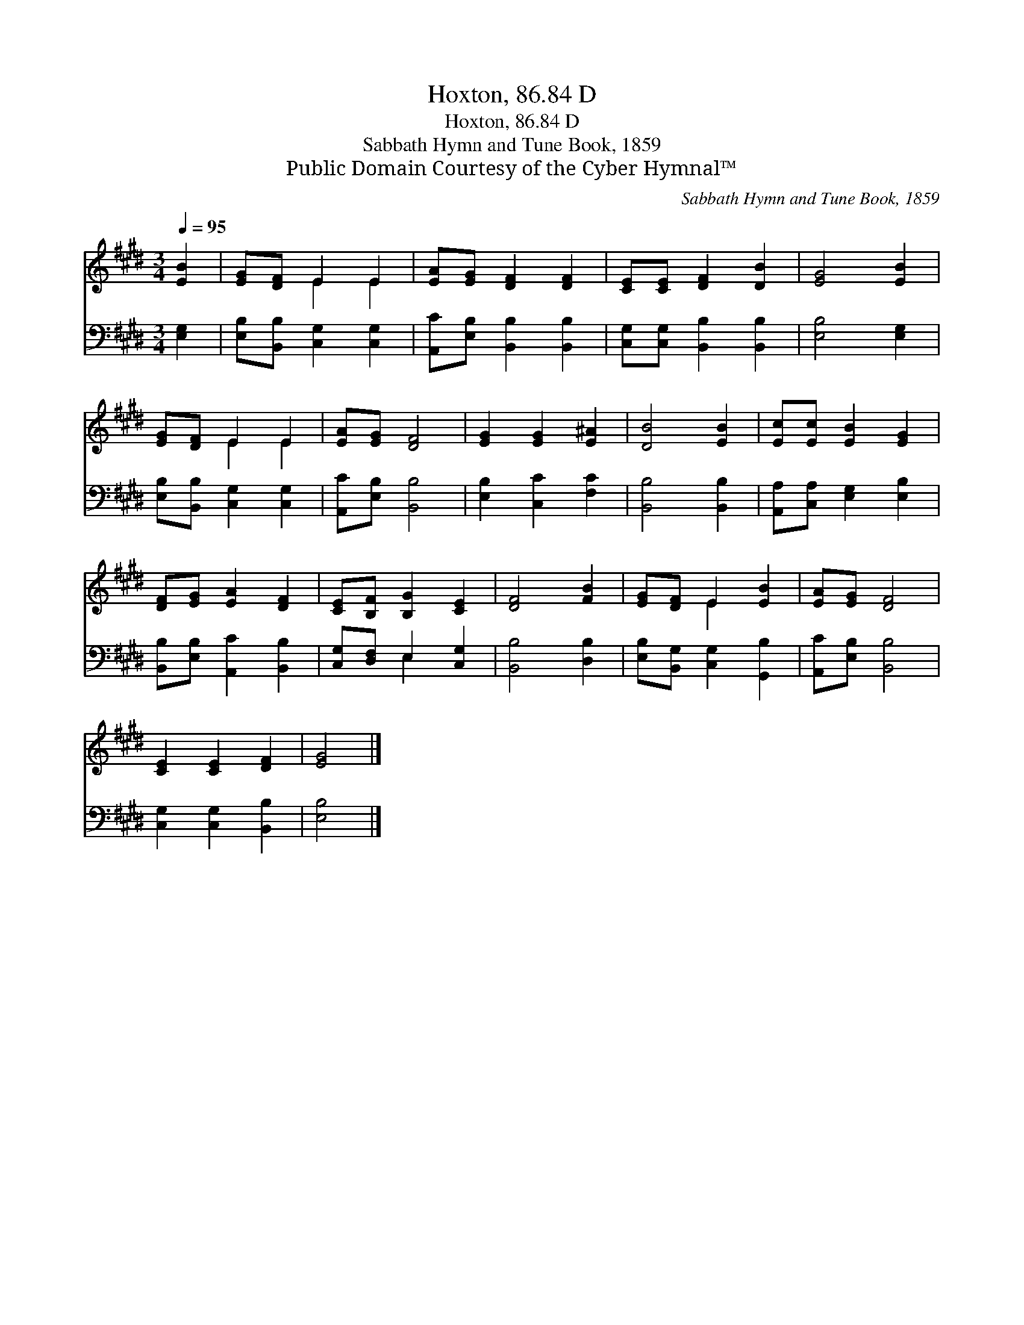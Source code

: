X:1
T:Hoxton, 86.84 D
T:Hoxton, 86.84 D
T:Sabbath Hymn and Tune Book, 1859
T:Public Domain Courtesy of the Cyber Hymnal™
C:Sabbath Hymn and Tune Book, 1859
Z:Public Domain
Z:Courtesy of the Cyber Hymnal™
%%score ( 1 2 ) ( 3 4 )
L:1/8
Q:1/4=95
M:3/4
K:E
V:1 treble 
V:2 treble 
V:3 bass 
V:4 bass 
V:1
 [EB]2 | [EG][DF] E2 E2 | [EA][EG] [DF]2 [DF]2 | [CE][CE] [DF]2 [DB]2 | [EG]4 [EB]2 | %5
 [EG][DF] E2 E2 | [EA][EG] [DF]4 | [EG]2 [EG]2 [E^A]2 | [DB]4 [EB]2 | [Ec][Ec] [EB]2 [EG]2 | %10
 [DF][EG] [EA]2 [DF]2 | [CE][B,F] [B,G]2 [CE]2 | [DF]4 [FB]2 | [EG][DF] E2 [EB]2 | [EA][EG] [DF]4 | %15
 [CE]2 [CE]2 [DF]2 | [EG]4 |] %17
V:2
 x2 | x2 E2 E2 | x6 | x6 | x6 | x2 E2 E2 | x6 | x6 | x6 | x6 | x6 | x6 | x6 | x2 E2 x2 | x6 | x6 | %16
 x4 |] %17
V:3
 [E,G,]2 | [E,B,][B,,B,] [C,G,]2 [C,G,]2 | [A,,C][E,B,] [B,,B,]2 [B,,B,]2 | %3
 [C,G,][C,G,] [B,,B,]2 [B,,B,]2 | [E,B,]4 [E,G,]2 | [E,B,][B,,B,] [C,G,]2 [C,G,]2 | %6
 [A,,C][E,B,] [B,,B,]4 | [E,B,]2 [C,C]2 [F,C]2 | [B,,B,]4 [B,,B,]2 | %9
 [A,,A,][C,A,] [E,G,]2 [E,B,]2 | [B,,B,][E,B,] [A,,C]2 [B,,B,]2 | [C,G,][D,F,] E,2 [C,G,]2 | %12
 [B,,B,]4 [D,B,]2 | [E,B,][B,,G,] [C,G,]2 [G,,B,]2 | [A,,C][E,B,] [B,,B,]4 | %15
 [C,G,]2 [C,G,]2 [B,,B,]2 | [E,B,]4 |] %17
V:4
 x2 | x6 | x6 | x6 | x6 | x6 | x6 | x6 | x6 | x6 | x6 | x2 E,2 x2 | x6 | x6 | x6 | x6 | x4 |] %17

